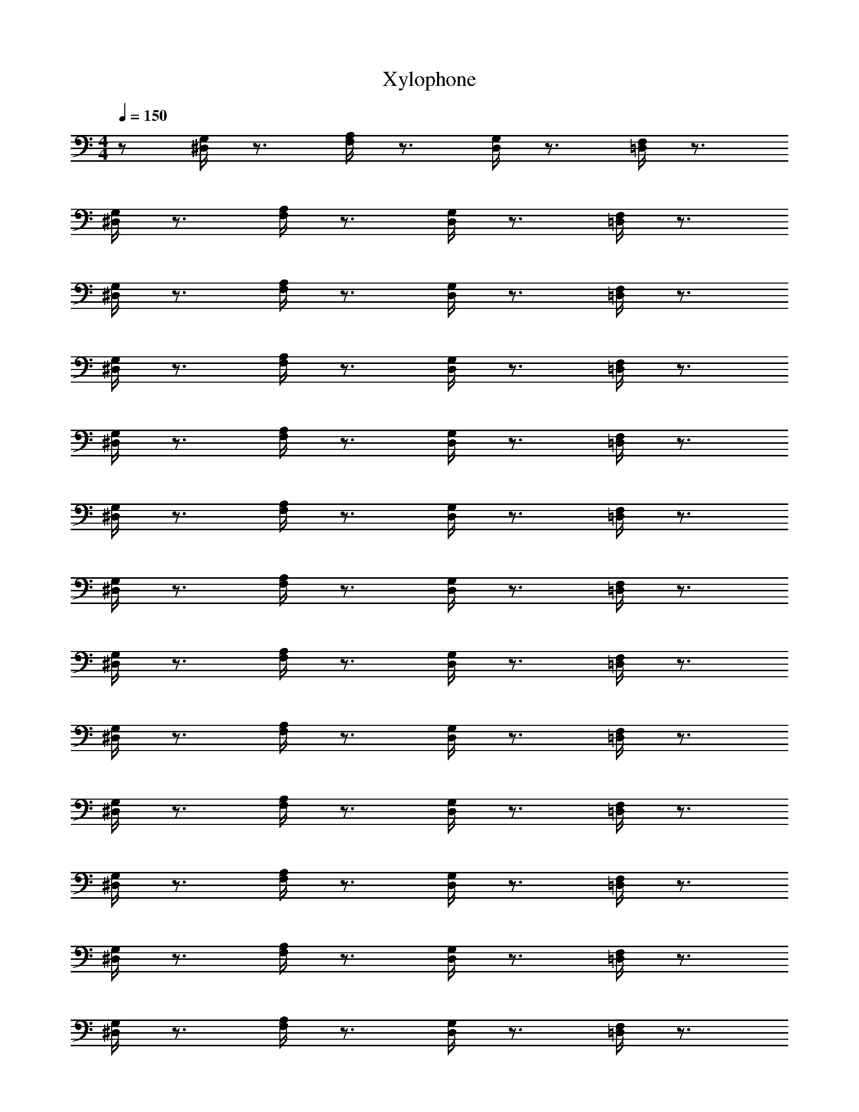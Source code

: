 X: 1
T: Xylophone
Z: ABC Generated by Starbound Composer v0.8.6
L: 1/4
M: 4/4
Q: 1/4=150
K: C
z/ [^D,/4G,/4] z3/4 [F,/4A,/4] z3/4 [D,/4G,/4] z3/4 [=D,/4F,/4] z3/4 
[^D,/4G,/4] z3/4 [F,/4A,/4] z3/4 [D,/4G,/4] z3/4 [=D,/4F,/4] z3/4 
[^D,/4G,/4] z3/4 [F,/4A,/4] z3/4 [D,/4G,/4] z3/4 [=D,/4F,/4] z3/4 
[^D,/4G,/4] z3/4 [F,/4A,/4] z3/4 [D,/4G,/4] z3/4 [=D,/4F,/4] z3/4 
[^D,/4G,/4] z3/4 [F,/4A,/4] z3/4 [D,/4G,/4] z3/4 [=D,/4F,/4] z3/4 
[^D,/4G,/4] z3/4 [F,/4A,/4] z3/4 [D,/4G,/4] z3/4 [=D,/4F,/4] z3/4 
[^D,/4G,/4] z3/4 [F,/4A,/4] z3/4 [D,/4G,/4] z3/4 [=D,/4F,/4] z3/4 
[^D,/4G,/4] z3/4 [F,/4A,/4] z3/4 [D,/4G,/4] z3/4 [=D,/4F,/4] z3/4 
[^D,/4G,/4] z3/4 [F,/4A,/4] z3/4 [D,/4G,/4] z3/4 [=D,/4F,/4] z3/4 
[^D,/4G,/4] z3/4 [F,/4A,/4] z3/4 [D,/4G,/4] z3/4 [=D,/4F,/4] z3/4 
[^D,/4G,/4] z3/4 [F,/4A,/4] z3/4 [D,/4G,/4] z3/4 [=D,/4F,/4] z3/4 
[^D,/4G,/4] z3/4 [F,/4A,/4] z3/4 [D,/4G,/4] z3/4 [=D,/4F,/4] z3/4 
[^D,/4G,/4] z3/4 [F,/4A,/4] z3/4 [D,/4G,/4] z3/4 [=D,/4F,/4] z3/4 
[^D,/4G,/4] z3/4 [F,/4A,/4] z3/4 [D,/4G,/4] z3/4 [=D,/4F,/4] z3/4 
[^D,/4G,/4] z3/4 [F,/4A,/4] z3/4 [D,/4G,/4] z3/4 [=D,/4F,/4] z3/4 
[^D,/4G,/4] z3/4 [F,/4A,/4] z3/4 [D,/4G,/4] z3/4 [=D,/4F,/4] z3/4 
[^D,/4G,/4] z3/4 [F,/4A,/4] z3/4 [D,/4G,/4] z3/4 [=D,/4F,/4] z3/4 
[^D,/4G,/4] z3/4 [F,/4A,/4] z3/4 [D,/4G,/4] z3/4 [=D,/4F,/4] z3/4 
[^D,/4G,/4] z3/4 [F,/4A,/4] z3/4 [D,/4G,/4] z3/4 [=D,/4F,/4] z3/4 
[^D,/4G,/4] z3/4 [F,/4A,/4] z3/4 [D,/4G,/4] z7/4 
[F,/4^G,/4] z3/4 [F,/4G,/4] z3/4 [F,/4G,/4] z3/4 [=G,/4B,/4] z3/4 
[G,/4B,/4] z3/4 [G,/4B,/4] z3/4 [G,/4B,/4] z3/4 [^G,/4C/4] z3/4 
[G,/4C/4] z3/4 [G,/4C/4] z3/4 [G,/4C/4] z3/4 [F,/4G,/4] z3/4 
[D,/4=G,/4] z3/4 [D,/4G,/4] z3/4 [G,/4B,/4] z3/4 [D,/4G,/4] z3/4 
[F,/4^G,/4] z3/4 [F,/4G,/4] z3/4 [F,/4G,/4] z3/4 [=G,/4B,/4] z3/4 
[G,/4B,/4] z3/4 [G,/4B,/4] z3/4 [G,/4B,/4] z3/4 [^G,/4C/4] z3/4 
[G,/4C/4] z3/4 [G,/4C/4] z3/4 [G,/4C/4] z3/4 [G,/4C/4] z3/4 
[=G,/4B,/4] z3/4 [G,/4B,/4] z11/4 
[F,/4^G,/4] z3/4 [F,/4G,/4] z3/4 [F,/4G,/4] z3/4 [=G,/4B,/4] z3/4 
[G,/4B,/4] z3/4 [G,/4B,/4] z3/4 [G,/4B,/4] z3/4 [^G,/4C/4] z3/4 
[G,/4C/4] z3/4 [G,/4C/4] z3/4 [G,/4C/4] z3/4 [F,/4G,/4] z3/4 
[D,/4=G,/4] z3/4 [D,/4G,/4] z3/4 [G,/4B,/4] z3/4 [D,/4G,/4] z3/4 
[F,/4^G,/4] z3/4 [F,/4G,/4] z3/4 [F,/4G,/4] z3/4 [=G,/4B,/4] z3/4 
[G,/4B,/4] z3/4 [G,/4B,/4] z3/4 [G,/4B,/4] z3/4 [^G,/4C/4] z3/4 
[G,/4C/4] z3/4 [G,/4C/4] 

